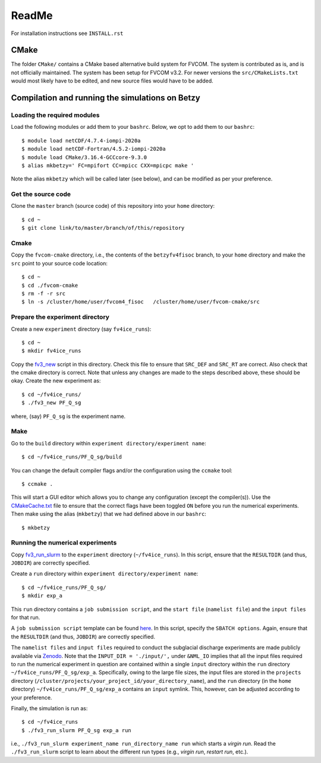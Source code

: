 ReadMe
========

For installation instructions see ``INSTALL.rst``

CMake
-------

The folder ``CMake/`` contains a CMake based alternative build system for FVCOM. The system is contributed as is, and is not officially maintained. 
The system has been setup for FVCOM v3.2. For newer versions the ``src/CMakeLists.txt`` would most likely have to be edited, and new source 
files would have to be added.

Compilation and running the simulations on Betzy
---------------------------------------------------

Loading the required modules
.................................

Load the following modules or add them to your ``bashrc``. Below, we opt to add them to our ``bashrc``::

  $ module load netCDF/4.7.4-iompi-2020a
  $ module load netCDF-Fortran/4.5.2-iompi-2020a
  $ module load CMake/3.16.4-GCCcore-9.3.0
  $ alias mkbetzy=' FC=mpifort CC=mpicc CXX=mpicpc make '

Note the alias ``mkbetzy`` which will be called later (see below), and can be modified as per your preference.

Get the source code
.....................

Clone the ``master`` branch (source code) of this repository into your ``home`` directory::

  $ cd ~
  $ git clone link/to/master/branch/of/this/repository

Cmake 
.......

Copy the ``fvcom-cmake`` directory, i.e., the contents of the ``betzyfv4fisoc`` branch, 
to your ``home`` directory and make the ``src`` point to your source code location::

  $ cd ~
  $ cd ./fvcom-cmake
  $ rm -f -r src
  $ ln -s /cluster/home/user/fvcom4_fisoc   /cluster/home/user/fvcom-cmake/src

Prepare the experiment directory
..................................

Create a new ``experiment`` directory (say ``fv4ice_runs``)::

  $ cd ~
  $ mkdir fv4ice_runs 

Copy the `fv3_new <https://github.com/abhay26992/FVCOM_Petermann_run_utils>`_ script in this directory. 
Check this file to ensure that ``SRC_DEF`` and ``SRC_RT`` are correct. Also check that the cmake directory is correct. 
Note that unless any changes are made to the steps described above, these should be okay. Create the new experiment as::  

  $ cd ~/fv4ice_runs/
  $ ./fv3_new PF_Q_sg

where, (say) ``PF_Q_sg`` is the experiment name. 

Make 
.....

Go to the ``build`` directory within ``experiment directory/experiment name``::

  $ cd ~/fv4ice_runs/PF_Q_sg/build

You can change the default compiler flags and/or the configuration using the ``ccmake`` tool::

  $ ccmake .

This will start a GUI editor which allows you to change any configuration (except the compiler(s)). 
Use the `CMakeCache.txt  <https://github.com/abhay26992/FVCOM_Petermann_run_utils>`_ file to ensure 
that the correct flags have been toggled ``ON`` before you run the numerical experiments. Then make 
using the alias (``mkbetzy``) that we had defined above in our ``bashrc``::

  $ mkbetzy

Running the numerical experiments
...................................

Copy `fv3_run_slurm <https://github.com/abhay26992/FVCOM_Petermann_run_utils>`_ 
to the ``experiment`` directory (``~/fv4ice_runs``). In this script, ensure that 
the ``RESULTDIR`` (and thus, ``JOBDIR``) are correctly specified.

Create a ``run`` directory within ``experiment directory/experiment name``::

  $ cd ~/fv4ice_runs/PF_Q_sg/
  $ mkdir exp_a

This ``run`` directory contains a ``job submission script``, and the ``start file`` (``namelist file``) and the ``input files`` for that run.

A ``job submission script`` template can be found `here  <https://github.com/abhay26992/FVCOM_Petermann_run_utils>`_. 
In this script, specify the ``SBATCH options``. Again, ensure that the ``RESULTDIR`` (and thus, ``JOBDIR``) are 
correctly specified. 

The ``namelist files`` and ``input files`` required to conduct the subglacial discharge experiments are made publicly available via `Zenodo <10.5281/zenodo.12803094>`_. 
Note that the ``INPUT_DIR = './input/',`` under ``&NML_IO`` implies that all the input files required to run the numerical experiment in question are 
contained within a single ``input`` directory within the ``run`` directory ``~/fv4ice_runs/PF_Q_sg/exp_a``. Specifically, owing to the large file sizes, the 
input files are stored in the ``projects`` directory (``/cluster/projects/your_project_id/your_directory_name``), and the ``run`` directory 
(in the ``home`` directory) ``~/fv4ice_runs/PF_Q_sg/exp_a`` contains an ``input`` symlink. This, however, can be adjusted according to your preference.

Finally, the simulation is run as::

  $ cd ~/fv4ice_runs
  $ ./fv3_run_slurm PF_Q_sg exp_a run

i.e., ``./fv3_run_slurm experiment_name run_directory_name run`` which starts a *virgin run*. Read the ``./fv3_run_slurm`` script 
to learn about the different run types (e.g., *virgin run*, *restart run*, etc.).




